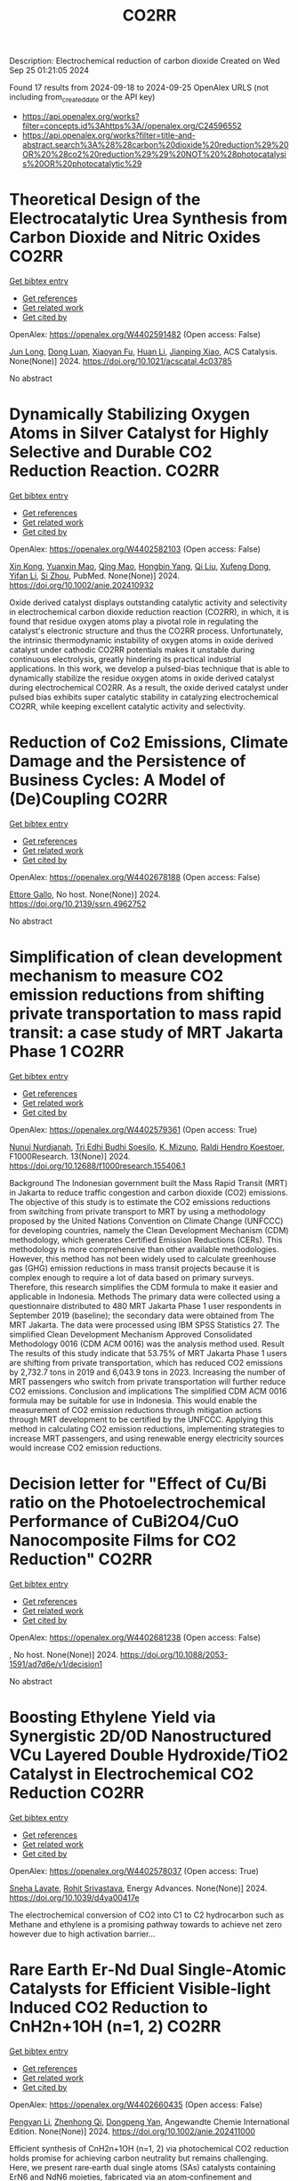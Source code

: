 #+TITLE: CO2RR
Description: Electrochemical reduction of carbon dioxide
Created on Wed Sep 25 01:21:05 2024

Found 17 results from 2024-09-18 to 2024-09-25
OpenAlex URLS (not including from_created_date or the API key)
- [[https://api.openalex.org/works?filter=concepts.id%3Ahttps%3A//openalex.org/C24596552]]
- [[https://api.openalex.org/works?filter=title-and-abstract.search%3A%28%28carbon%20dioxide%20reduction%29%20OR%20%28co2%20reduction%29%29%20NOT%20%28photocatalysis%20OR%20photocatalytic%29]]

* Theoretical Design of the Electrocatalytic Urea Synthesis from Carbon Dioxide and Nitric Oxides  :CO2RR:
:PROPERTIES:
:UUID: https://openalex.org/W4402591482
:TOPICS: Ammonia Synthesis and Electrocatalysis, Electrochemical Reduction of CO2 to Fuels, Electrocatalysis for Energy Conversion
:PUBLICATION_DATE: 2024-09-18
:END:    
    
[[elisp:(doi-add-bibtex-entry "https://doi.org/10.1021/acscatal.4c03785")][Get bibtex entry]] 

- [[elisp:(progn (xref--push-markers (current-buffer) (point)) (oa--referenced-works "https://openalex.org/W4402591482"))][Get references]]
- [[elisp:(progn (xref--push-markers (current-buffer) (point)) (oa--related-works "https://openalex.org/W4402591482"))][Get related work]]
- [[elisp:(progn (xref--push-markers (current-buffer) (point)) (oa--cited-by-works "https://openalex.org/W4402591482"))][Get cited by]]

OpenAlex: https://openalex.org/W4402591482 (Open access: False)
    
[[https://openalex.org/A5030617408][Jun Long]], [[https://openalex.org/A5027648567][Dong Luan]], [[https://openalex.org/A5102669510][Xiaoyan Fu]], [[https://openalex.org/A5100319216][Huan Li]], [[https://openalex.org/A5004947752][Jianping Xiao]], ACS Catalysis. None(None)] 2024. https://doi.org/10.1021/acscatal.4c03785 
     
No abstract    

    

* Dynamically Stabilizing Oxygen Atoms in Silver Catalyst for Highly Selective and Durable CO2 Reduction Reaction.  :CO2RR:
:PROPERTIES:
:UUID: https://openalex.org/W4402582103
:TOPICS: Catalytic Nanomaterials, Catalytic Carbon Dioxide Hydrogenation, Electrocatalysis for Energy Conversion
:PUBLICATION_DATE: 2024-09-16
:END:    
    
[[elisp:(doi-add-bibtex-entry "https://doi.org/10.1002/anie.202410932")][Get bibtex entry]] 

- [[elisp:(progn (xref--push-markers (current-buffer) (point)) (oa--referenced-works "https://openalex.org/W4402582103"))][Get references]]
- [[elisp:(progn (xref--push-markers (current-buffer) (point)) (oa--related-works "https://openalex.org/W4402582103"))][Get related work]]
- [[elisp:(progn (xref--push-markers (current-buffer) (point)) (oa--cited-by-works "https://openalex.org/W4402582103"))][Get cited by]]

OpenAlex: https://openalex.org/W4402582103 (Open access: False)
    
[[https://openalex.org/A5101454175][Xin Kong]], [[https://openalex.org/A5053611579][Yuanxin Mao]], [[https://openalex.org/A5030089637][Qing Mao]], [[https://openalex.org/A5059627859][Hongbin Yang]], [[https://openalex.org/A5034064175][Qi Liu]], [[https://openalex.org/A5041140444][Xufeng Dong]], [[https://openalex.org/A5085794085][Yifan Li]], [[https://openalex.org/A5048114523][Si Zhou]], PubMed. None(None)] 2024. https://doi.org/10.1002/anie.202410932 
     
Oxide derived catalyst displays outstanding catalytic activity and selectivity in electrochemical carbon dioxide reduction reaction (CO2RR), in which, it is found that residue oxygen atoms play a pivotal role in regulating the catalyst's electronic structure and thus the CO2RR process. Unfortunately, the intrinsic thermodynamic instability of oxygen atoms in oxide derived catalyst under cathodic CO2RR potentials makes it unstable during continuous electrolysis, greatly hindering its practical industrial applications. In this work, we develop a pulsed-bias technique that is able to dynamically stabilize the residue oxygen atoms in oxide derived catalyst during electrochemical CO2RR. As a result, the oxide derived catalyst under pulsed bias exhibits super catalytic stability in catalyzing electrochemical CO2RR, while keeping excellent catalytic activity and selectivity.    

    

* Reduction of Co2 Emissions, Climate Damage and the Persistence of Business Cycles: A Model of (De)Coupling  :CO2RR:
:PROPERTIES:
:UUID: https://openalex.org/W4402678188
:TOPICS: Economic Implications of Climate Change Policies
:PUBLICATION_DATE: 2024-01-01
:END:    
    
[[elisp:(doi-add-bibtex-entry "https://doi.org/10.2139/ssrn.4962752")][Get bibtex entry]] 

- [[elisp:(progn (xref--push-markers (current-buffer) (point)) (oa--referenced-works "https://openalex.org/W4402678188"))][Get references]]
- [[elisp:(progn (xref--push-markers (current-buffer) (point)) (oa--related-works "https://openalex.org/W4402678188"))][Get related work]]
- [[elisp:(progn (xref--push-markers (current-buffer) (point)) (oa--cited-by-works "https://openalex.org/W4402678188"))][Get cited by]]

OpenAlex: https://openalex.org/W4402678188 (Open access: False)
    
[[https://openalex.org/A5105302131][Ettore Gallo]], No host. None(None)] 2024. https://doi.org/10.2139/ssrn.4962752 
     
No abstract    

    

* Simplification of clean development mechanism to measure CO2 emission reductions from shifting private transportation to mass rapid transit: a case study of MRT Jakarta Phase 1  :CO2RR:
:PROPERTIES:
:UUID: https://openalex.org/W4402579361
:TOPICS: Estimating Vehicle Fuel Consumption and Emissions, Understanding Attitudes Towards Public Transport and Private Car, Rebound Effect on Energy Efficiency and Consumption
:PUBLICATION_DATE: 2024-09-18
:END:    
    
[[elisp:(doi-add-bibtex-entry "https://doi.org/10.12688/f1000research.155406.1")][Get bibtex entry]] 

- [[elisp:(progn (xref--push-markers (current-buffer) (point)) (oa--referenced-works "https://openalex.org/W4402579361"))][Get references]]
- [[elisp:(progn (xref--push-markers (current-buffer) (point)) (oa--related-works "https://openalex.org/W4402579361"))][Get related work]]
- [[elisp:(progn (xref--push-markers (current-buffer) (point)) (oa--cited-by-works "https://openalex.org/W4402579361"))][Get cited by]]

OpenAlex: https://openalex.org/W4402579361 (Open access: True)
    
[[https://openalex.org/A5080448160][Nunuj Nurdjanah]], [[https://openalex.org/A5029020060][Tri Edhi Budhi Soesilo]], [[https://openalex.org/A5018784186][K. Mizuno]], [[https://openalex.org/A5065712094][Raldi Hendro Koestoer]], F1000Research. 13(None)] 2024. https://doi.org/10.12688/f1000research.155406.1 
     
Background The Indonesian government built the Mass Rapid Transit (MRT) in Jakarta to reduce traffic congestion and carbon dioxide (CO2) emissions. The objective of this study is to estimate the CO2 emissions reductions from switching from private transport to MRT by using a methodology proposed by the United Nations Convention on Climate Change (UNFCCC) for developing countries, namely the Clean Development Mechanism (CDM) methodology, which generates Certified Emission Reductions (CERs). This methodology is more comprehensive than other available methodologies. However, this method has not been widely used to calculate greenhouse gas (GHG) emission reductions in mass transit projects because it is complex enough to require a lot of data based on primary surveys. Therefore, this research simplifies the CDM formula to make it easier and applicable in Indonesia. Methods The primary data were collected using a questionnaire distributed to 480 MRT Jakarta Phase 1 user respondents in September 2019 (baseline); the secondary data were obtained from The MRT Jakarta. The data were processed using IBM SPSS Statistics 27. The simplified Clean Development Mechanism Approved Consolidated Methodology 0016 (CDM ACM 0016) was the analysis method used. Result The results of this study indicate that 53.75% of MRT Jakarta Phase 1 users are shifting from private transportation, which has reduced CO2 emissions by 2,732.7 tons in 2019 and 6,043.9 tons in 2023. Increasing the number of MRT passengers who switch from private transportation will further reduce CO2 emissions. Conclusion and implications The simplified CDM ACM 0016 formula may be suitable for use in Indonesia. This would enable the measurement of CO2 emission reductions through mitigation actions through MRT development to be certified by the UNFCCC. Applying this method in calculating CO2 emission reductions, implementing strategies to increase MRT passengers, and using renewable energy electricity sources would increase CO2 emission reductions.    

    

* Decision letter for "Effect of Cu/Bi ratio on the Photoelectrochemical Performance of CuBi2O4/CuO Nanocomposite Films for CO2 Reduction"  :CO2RR:
:PROPERTIES:
:UUID: https://openalex.org/W4402681238
:TOPICS: Formation and Properties of Nanocrystals and Nanostructures, Zinc Oxide Nanostructures, Gas Sensing Technology and Materials
:PUBLICATION_DATE: 2024-09-19
:END:    
    
[[elisp:(doi-add-bibtex-entry "https://doi.org/10.1088/2053-1591/ad7d6e/v1/decision1")][Get bibtex entry]] 

- [[elisp:(progn (xref--push-markers (current-buffer) (point)) (oa--referenced-works "https://openalex.org/W4402681238"))][Get references]]
- [[elisp:(progn (xref--push-markers (current-buffer) (point)) (oa--related-works "https://openalex.org/W4402681238"))][Get related work]]
- [[elisp:(progn (xref--push-markers (current-buffer) (point)) (oa--cited-by-works "https://openalex.org/W4402681238"))][Get cited by]]

OpenAlex: https://openalex.org/W4402681238 (Open access: False)
    
, No host. None(None)] 2024. https://doi.org/10.1088/2053-1591/ad7d6e/v1/decision1 
     
No abstract    

    

* Boosting Ethylene Yield via Synergistic 2D/0D Nanostructured VCu Layered Double Hydroxide/TiO2 Catalyst in Electrochemical CO2 Reduction  :CO2RR:
:PROPERTIES:
:UUID: https://openalex.org/W4402578037
:TOPICS: Electrochemical Reduction of CO2 to Fuels, Electrocatalysis for Energy Conversion, Catalytic Nanomaterials
:PUBLICATION_DATE: 2024-01-01
:END:    
    
[[elisp:(doi-add-bibtex-entry "https://doi.org/10.1039/d4ya00417e")][Get bibtex entry]] 

- [[elisp:(progn (xref--push-markers (current-buffer) (point)) (oa--referenced-works "https://openalex.org/W4402578037"))][Get references]]
- [[elisp:(progn (xref--push-markers (current-buffer) (point)) (oa--related-works "https://openalex.org/W4402578037"))][Get related work]]
- [[elisp:(progn (xref--push-markers (current-buffer) (point)) (oa--cited-by-works "https://openalex.org/W4402578037"))][Get cited by]]

OpenAlex: https://openalex.org/W4402578037 (Open access: True)
    
[[https://openalex.org/A5020344184][Sneha Lavate]], [[https://openalex.org/A5070013777][Rohit Srivastava]], Energy Advances. None(None)] 2024. https://doi.org/10.1039/d4ya00417e 
     
The electrochemical conversion of CO2 into C1 to C2 hydrocarbon such as Methane and ethylene is a promising pathway towards to achieve net zero however due to high activation barrier...    

    

* Rare Earth Er‐Nd Dual Single‐Atomic Catalysts for Efficient Visible‐light Induced CO2 Reduction to CnH2n+1OH (n=1, 2)  :CO2RR:
:PROPERTIES:
:UUID: https://openalex.org/W4402660435
:TOPICS: Photocatalytic Materials for Solar Energy Conversion, Electrochemical Reduction of CO2 to Fuels, Ammonia Synthesis and Electrocatalysis
:PUBLICATION_DATE: 2024-09-20
:END:    
    
[[elisp:(doi-add-bibtex-entry "https://doi.org/10.1002/anie.202411000")][Get bibtex entry]] 

- [[elisp:(progn (xref--push-markers (current-buffer) (point)) (oa--referenced-works "https://openalex.org/W4402660435"))][Get references]]
- [[elisp:(progn (xref--push-markers (current-buffer) (point)) (oa--related-works "https://openalex.org/W4402660435"))][Get related work]]
- [[elisp:(progn (xref--push-markers (current-buffer) (point)) (oa--cited-by-works "https://openalex.org/W4402660435"))][Get cited by]]

OpenAlex: https://openalex.org/W4402660435 (Open access: False)
    
[[https://openalex.org/A5052043222][Pengyan Li]], [[https://openalex.org/A5100784845][Zhenhong Qi]], [[https://openalex.org/A5101809051][Dongpeng Yan]], Angewandte Chemie International Edition. None(None)] 2024. https://doi.org/10.1002/anie.202411000 
     
Efficient synthesis of CnH2n+1OH (n=1, 2) via photochemical CO2 reduction holds promise for achieving carbon neutrality but remains challenging. Here, we present rare‐earth dual single atoms (SAs) catalysts containing ErN6 and NdN6 moieties, fabricated via an atom‐confinement and coordination method. The dual Er‐Nd SAs catalysts exhibit unprecedented generation rates of 1761.4 μmol g–1 h–1 and 987.7 μmol g–1 h–1 for CH3CH2OH and CH3OH, respectively. Through a combination of theoretical calculation, X‐ray absorption near edge structural analysis, aberration‐corrected transmission electron microscopy, and in‐situ FT‐IR spectroscopy, we demonstrate that the Er SAs facilitate charge transfer, serving as active centers for C−C bond formation, while Nd SAs provide the necessary *CO for C−C coupling in C2H5OH synthesis under visible light. Furthermore, the experiment and density functional theory calculation elucidate that the variety of electronic states induced by 4f orbitals of the Er SAs and the p−f orbital hybridization of Er−N moieties enable the formation of charge‐transfer channel. Therefore, this study sheds light on the pivotal role of *CO adsorption in achieving efficient conversion from CO2 to CnH2n+1OH (n=1, 2) via a novel rare‐earth‐based dual SAs photocatalysis approach.    

    

* Electrosynthesis of Methylamine by Co-Reduction of Co2 and No3− with a Series Catalyst Based on O-Doped Metal Phthalocyanine-Porphyrin Two-Dimensional Carbon-Rich Conjugated Framework  :CO2RR:
:PROPERTIES:
:UUID: https://openalex.org/W4402583930
:TOPICS: Electrochemical Reduction of CO2 to Fuels, Porous Crystalline Organic Frameworks for Energy and Separation Applications, Chemistry and Applications of Metal-Organic Frameworks
:PUBLICATION_DATE: 2024-01-01
:END:    
    
[[elisp:(doi-add-bibtex-entry "https://doi.org/10.2139/ssrn.4958584")][Get bibtex entry]] 

- [[elisp:(progn (xref--push-markers (current-buffer) (point)) (oa--referenced-works "https://openalex.org/W4402583930"))][Get references]]
- [[elisp:(progn (xref--push-markers (current-buffer) (point)) (oa--related-works "https://openalex.org/W4402583930"))][Get related work]]
- [[elisp:(progn (xref--push-markers (current-buffer) (point)) (oa--cited-by-works "https://openalex.org/W4402583930"))][Get cited by]]

OpenAlex: https://openalex.org/W4402583930 (Open access: False)
    
[[https://openalex.org/A5100526482][Fengling Luo]], [[https://openalex.org/A5100322864][Li Wang]], No host. None(None)] 2024. https://doi.org/10.2139/ssrn.4958584 
     
No abstract    

    

* A Comprehensive Review of the Impact of CO2 Emissions on Global Warming and the Potential Using Solar Energy Mitigation  :CO2RR:
:PROPERTIES:
:UUID: https://openalex.org/W4402624263
:TOPICS: Rebound Effect on Energy Efficiency and Consumption
:PUBLICATION_DATE: 2024-09-15
:END:    
    
[[elisp:(doi-add-bibtex-entry "https://doi.org/10.61268/et4axz89")][Get bibtex entry]] 

- [[elisp:(progn (xref--push-markers (current-buffer) (point)) (oa--referenced-works "https://openalex.org/W4402624263"))][Get references]]
- [[elisp:(progn (xref--push-markers (current-buffer) (point)) (oa--related-works "https://openalex.org/W4402624263"))][Get related work]]
- [[elisp:(progn (xref--push-markers (current-buffer) (point)) (oa--cited-by-works "https://openalex.org/W4402624263"))][Get cited by]]

OpenAlex: https://openalex.org/W4402624263 (Open access: True)
    
, Al Rafidain Journal of Engineering Sciences. None(None)] 2024. https://doi.org/10.61268/et4axz89 
     
Carbon dioxide (CO2) emissions are the principal cause of global warming, a serious environmental issue with far-reaching implications. This extensive assessment investigates the multidimensional influence of CO2 emissions on global warming, looking at both the scientific basis and the possibility for solar energy as a mitigation approach. The evaluation focuses on solar energy's ability to reduce CO2 emissions and combat global warming. It investigates the benefits of solar energy as a clean, renewable, and sustainable source of electricity. The evaluation assesses the current state and future prospects of solar technology, focusing on its cost-effectiveness, scalability, and environmental benefits. Furthermore, the assessment looks at the obstacles and potential connected with solar energy deployment. It emphasizes the importance of legislative assistance, infrastructural development, and technology developments to hasten the transition to solar energy. The evaluation also evaluates the possible synergies between solar energy and other renewable energy sources as part of a comprehensive approach to CO2 emissions reduction. Finally, the assessment highlights the critical necessity for a worldwide response to the climate catastrophe. It advocates for bold and collaborative efforts to cut CO2 emissions and transition to sustainable energy systems, with solar energy playing a critical role. The review is an invaluable resource for policymakers, scientists, and stakeholders interested in the impact of CO2 emissions on global warming and the possibilities of solar energy mitigation    

    

* Carbon dioxide sequestration in brackish water: Principles, techniques and environmental benefits  :CO2RR:
:PROPERTIES:
:UUID: https://openalex.org/W4402576747
:TOPICS: Carbon Dioxide Sequestration in Geological Formations, Hydrological Modeling and Water Resource Management
:PUBLICATION_DATE: 2024-04-16
:END:    
    
[[elisp:(doi-add-bibtex-entry "https://doi.org/10.61173/1njx1r03")][Get bibtex entry]] 

- [[elisp:(progn (xref--push-markers (current-buffer) (point)) (oa--referenced-works "https://openalex.org/W4402576747"))][Get references]]
- [[elisp:(progn (xref--push-markers (current-buffer) (point)) (oa--related-works "https://openalex.org/W4402576747"))][Get related work]]
- [[elisp:(progn (xref--push-markers (current-buffer) (point)) (oa--cited-by-works "https://openalex.org/W4402576747"))][Get cited by]]

OpenAlex: https://openalex.org/W4402576747 (Open access: False)
    
[[https://openalex.org/A5107289125][Zuhong Gong]], Science and Technology of Engineering Chemistry and Environmental Protection. 1(6)] 2024. https://doi.org/10.61173/1njx1r03 
     
Carbon dioxide storage is a technology to separate carbon dioxide gas from the atmosphere and inject it into the brackish water layer to achieve the purpose of carbon dioxide emission reduction. In this way, carbon dioxide is dissolved in salt water and then sequestered in deep underground water layers, preventing it from being released into the atmosphere and causing a greenhouse effect. This technology can effectively reduce carbon dioxide emissions, but also can use geological structures for storage, has great potential application prospects. It is important to note that further research and practice is needed to address possible environmental risks and costs.    

    

* Governance of carbon dioxide removal: an AI-enhanced systematic map of the scientific literature  :CO2RR:
:PROPERTIES:
:UUID: https://openalex.org/W4402583771
:TOPICS: Carbon Dioxide Capture and Storage Technologies, Economic Implications of Climate Change Policies
:PUBLICATION_DATE: 2024-09-17
:END:    
    
[[elisp:(doi-add-bibtex-entry "https://doi.org/10.3389/fclim.2024.1425971")][Get bibtex entry]] 

- [[elisp:(progn (xref--push-markers (current-buffer) (point)) (oa--referenced-works "https://openalex.org/W4402583771"))][Get references]]
- [[elisp:(progn (xref--push-markers (current-buffer) (point)) (oa--related-works "https://openalex.org/W4402583771"))][Get related work]]
- [[elisp:(progn (xref--push-markers (current-buffer) (point)) (oa--cited-by-works "https://openalex.org/W4402583771"))][Get cited by]]

OpenAlex: https://openalex.org/W4402583771 (Open access: True)
    
[[https://openalex.org/A5041797666][Sarah Lück]], [[https://openalex.org/A5098930976][Anna Mohn]], [[https://openalex.org/A5002742682][William F. Lamb]], Frontiers in Climate. 6(None)] 2024. https://doi.org/10.3389/fclim.2024.1425971 
     
Introduction For limiting global warming to well below 2°C rapid and stringent GHG emissions reductions are required. In addition, we also need to actively remove CO 2 from the atmosphere via carbon dioxide removal (CDR). This will require advances in policymaking and governance to incentivise, coordinate and regulate CDR, including strict monitoring to ensure durable, additional removals that do not compete with emission reduction efforts. While it is critical to learn from the existing evidence on CDR policy and governance, there is no overview of this dispersed body of literature right now. IPCC and other science assessments have therefore treated the subject very selectively. This work addresses this lack of overview by systematically mapping the literature assessing policy and governance dimensions of CDR. Methods Systematic mapping provides a comprehensive view of a research field by analysing the state of evidence, i.e. how much research is available at any point in time on which topics and geographies studied by whom, when and where. We use an AI-enhanced approach to systematic mapping, trimming down an initial set of about 30,000 documents on CDR to a set of 876 that deal with governance and policy issues. Results Our findings show sharply growing attention to CDR policies and governance issues over time, but with limited coverage of the Global South. Long established conventional CDR methods such as afforestation dominate the literatureparticularly in ex-post studies -with little coverage of many novel CDR methods, such as biochar or direct air carbon capture and storage. We observe a shift from an initial discussion on CDR in international agreements towards the planning and implementation phase of national and sub-national policies. Discussion Our map can help to inform upcoming science assessments with critical information around CDR policies and governance and might serve as a starting point for generating a rigorous knowledge base on the topic in the future.    

    

* Reducing the carbon footprint for a 30-bed haemodialysis unit by changing the delivery of acid concentrate supplied by individual 5 L containers to a central delivery system  :CO2RR:
:PROPERTIES:
:UUID: https://openalex.org/W4402599258
:TOPICS: Impact of Climate Change on Human Health, Chronic Kidney Disease and Dialysis Treatment, Strategies to Reduce Low-Value Health Care Services
:PUBLICATION_DATE: 2024-09-18
:END:    
    
[[elisp:(doi-add-bibtex-entry "https://doi.org/10.1007/s40620-024-02073-9")][Get bibtex entry]] 

- [[elisp:(progn (xref--push-markers (current-buffer) (point)) (oa--referenced-works "https://openalex.org/W4402599258"))][Get references]]
- [[elisp:(progn (xref--push-markers (current-buffer) (point)) (oa--related-works "https://openalex.org/W4402599258"))][Get related work]]
- [[elisp:(progn (xref--push-markers (current-buffer) (point)) (oa--cited-by-works "https://openalex.org/W4402599258"))][Get cited by]]

OpenAlex: https://openalex.org/W4402599258 (Open access: True)
    
[[https://openalex.org/A5009899542][Gareth Murcutt]], [[https://openalex.org/A5092443799][Rosie Hillson]], [[https://openalex.org/A5040095014][Cate Goodlad]], [[https://openalex.org/A5088913338][Andrew Davenport]], Journal of Nephrology. None(None)] 2024. https://doi.org/10.1007/s40620-024-02073-9 
     
Abstract Background Haemodialysis treatments generate greenhouse gas (GHG) emissions mainly as a result of the equipment, consumables and pharmaceuticals required. An internal audit demonstrated a 33% wastage of acid concentrate when using individual 5.0 L containers at a 1:44 dilution ratio. We therefore investigated whether changing the delivery system for acid concentrate would reduce wastage and any associated greenhouse gas emissions. Methods We calculated the difference for a 30-bed dialysis unit between receiving acid concentrate in single-use 5.0 L plastic containers versus bulk delivery for a central acid delivery system connected to the dialysis machines. Estimates of carbon dioxide equivalent (CO 2 e) emissions were made using the United Kingdom government database and other sources. Results A 30-station dialysis unit functioning at maximum capacity (3 shifts and 6 days/week), switching to bulk delivery and central acid delivery could realise an approximate total reduction of 33,841 kgCO 2 e/year; in reduced product wastage, saving 6192 kgCO 2 e, 5205 kgCO 2 e from fewer deliveries, and 22,444 kgCO 2 e saving from a reduction in packaging and waste generated, which equates approximately to a one tonne reduction in CO 2 e emissions per dialysis station/year. Conclusions Switching from delivering acid concentrate in individual 5.0 L containers to a central acid delivery system can result in substantial reductions in CO 2 e emissions within a dialysis clinic. The emission savings from reducing the single-use plastic packaging greatly outweigh any gains from eliminating wastage of acid concentrate. Dialysis companies and clinicians should consider reviewing the design of current and future dialysis facilities and policies to determine whether reductions in CO 2 e emissions can be made. Graphical Abstract    

    

* Ecological and Cost Advantage from the Implementation of Flight Simulation Training Devices for Pilot Training  :CO2RR:
:PROPERTIES:
:UUID: https://openalex.org/W4402597485
:TOPICS: Unmanned Aerial Vehicles for Wind Estimation and Soaring, Air Traffic Management and Conflict Resolution, Aviation's Impact on Global Climate Change
:PUBLICATION_DATE: 2024-09-18
:END:    
    
[[elisp:(doi-add-bibtex-entry "https://doi.org/10.3390/app14188401")][Get bibtex entry]] 

- [[elisp:(progn (xref--push-markers (current-buffer) (point)) (oa--referenced-works "https://openalex.org/W4402597485"))][Get references]]
- [[elisp:(progn (xref--push-markers (current-buffer) (point)) (oa--related-works "https://openalex.org/W4402597485"))][Get related work]]
- [[elisp:(progn (xref--push-markers (current-buffer) (point)) (oa--cited-by-works "https://openalex.org/W4402597485"))][Get cited by]]

OpenAlex: https://openalex.org/W4402597485 (Open access: True)
    
[[https://openalex.org/A5084348503][Marta Maciejewska]], [[https://openalex.org/A5079095941][Paula Kurzawska]], [[https://openalex.org/A5053615393][Marta Galant]], [[https://openalex.org/A5056593935][Michał Gołębiewski]], [[https://openalex.org/A5026563754][Remigiusz Jasiński]], Applied Sciences. 14(18)] 2024. https://doi.org/10.3390/app14188401 
     
The paper discusses a case study of obtaining an airline pilot license in integrated training—the so-called “from zero to Airline Transport Pilot License”. The environmental implications of simulator-based training were examined across multiple dimensions. Key areas of research include the reduction of harmful exhaust gases pollution associated with traditional flight training activities. Based on our analysis, it can be stated that increasing the use of Flight Simulation Training Devices in pilot training should be significant consideration. This approach brings many benefits, especially ecological ones. Changing the training program and increasing the use of flight simulators can result in a reduction of CO2 emissions by up to 70%. Based on country specific electricity factors, CO2 emissions during flight training in each EU country were calculated. Using Levelized Cost of Electricity average value to calculate training costs in EU countries depends on the mix of energy sources (wind, photovoltaics, carbon and gas). The findings highlight the significant ecological advantages of simulator-based training methods in mitigating the environmental footprint of aviation operations. By seeking to minimize environmental disruption and increase training efficiency, the adoption of simulators is a sustainable approach to pilot training that is consistent with global efforts to mitigate climate change and protect natural ecosystems.    

    

* Trends in CO, CO<sub>2</sub>, CH<sub>4</sub>, BC, and NO<sub>x </sub>during the first 2020 COVID-19 lockdown: source insights from the WMO/GAW station of Lamezia Terme (Calabria, Southern Italy)  :CO2RR:
:PROPERTIES:
:UUID: https://openalex.org/W4402559566
:TOPICS: Impact of COVID-19 on Global Environment, Health Effects of Air Pollution, Low-Cost Air Quality Monitoring Systems
:PUBLICATION_DATE: 2024-09-16
:END:    
    
[[elisp:(doi-add-bibtex-entry "https://doi.org/10.20944/preprints202409.0915.v2")][Get bibtex entry]] 

- [[elisp:(progn (xref--push-markers (current-buffer) (point)) (oa--referenced-works "https://openalex.org/W4402559566"))][Get references]]
- [[elisp:(progn (xref--push-markers (current-buffer) (point)) (oa--related-works "https://openalex.org/W4402559566"))][Get related work]]
- [[elisp:(progn (xref--push-markers (current-buffer) (point)) (oa--cited-by-works "https://openalex.org/W4402559566"))][Get cited by]]

OpenAlex: https://openalex.org/W4402559566 (Open access: True)
    
[[https://openalex.org/A5101916131][Francesco D’Amico]], [[https://openalex.org/A5085477448][Ivano Ammoscato]], [[https://openalex.org/A5037863048][Daniel Gullì]], [[https://openalex.org/A5003696483][Elenio Avolio]], [[https://openalex.org/A5019248420][Teresa Lo Feudo]], [[https://openalex.org/A5079518186][Mariafrancesca De Pino]], [[https://openalex.org/A5013159030][Paolo Cristofanelli]], [[https://openalex.org/A5099128770][Luana Malacaria]], [[https://openalex.org/A5099128771][Domenico Parise]], [[https://openalex.org/A5102811601][Salvatore Sinopoli]], [[https://openalex.org/A5104971933][Giorgia De Benedetto]], [[https://openalex.org/A5002083226][Claudia Roberta Calidonna]], No host. None(None)] 2024. https://doi.org/10.20944/preprints202409.0915.v2 
     
In 2020, the Covid-19 outbreak led many countries across the globe to introduce lockdowns (LDs) that effectively caused most anthropic activities to either stop completely or be significantly reduced. In Europe, Italy played a pioneeristic role via the early introduction of a strict nationwide LD on March 9th. This study is aimed at evaluating, using both chemical and meteorological data, the environmental response to that occurrence as observed by the Lamezia Terme (LMT) GAW/WMO station in Calabria, Southern Italy. The first 2020 lockdown has therefore been used as a &ldquo;proving ground&rdquo; to assess CO, CO2, CH4, BC, and NOx concentrations in a rather unique context by exploiting the location of LMT in the context of the Mediterranean Basin. In fact, its location on the Tyrrhenian coast of Calabria and local wind circulation both lead to daily cycles where western-seaside winds depleted in anthropogenic pollutants can be easily differentiated from northeastern-continental winds, enriched in anthropogenic outputs. In addition to that, the first Italian LD occurred during the seasonal transition from Winter to Spring and, consequently, Summer, thus providing new insights on emission outputs correlated with seasons. Findings have clearly indicated BC and, in particular, CO as strongly correlated with average daily temperatures, and possibly domestic heating. CO2&rsquo;s reduction during the lockdown and consequent increase in the post-lockdown period, combined with wind data, has allowed to constrain local source of emissions located northeast from LMT. NOx reductions during specific circumstances are consistent with hypotheses from previous research which linked them to rush hour traffic and other forms of transportation emissions. CH4&rsquo;s stable patterns are consistent with livestock, landfills, and other sources assumed to be nearly constant during LD periods.    

    

* TOWARDS CARBON-NEUTRAL FISH COLD STORAGE: A SUSTAINABLE APPROACH THROUGH RENEWABLE ENERGY  :CO2RR:
:PROPERTIES:
:UUID: https://openalex.org/W4402599936
:TOPICS: Freeze Desalination for Water Treatment and Concentration
:PUBLICATION_DATE: 2024-07-18
:END:    
    
[[elisp:(doi-add-bibtex-entry "https://doi.org/10.21134/pqcb0040")][Get bibtex entry]] 

- [[elisp:(progn (xref--push-markers (current-buffer) (point)) (oa--referenced-works "https://openalex.org/W4402599936"))][Get references]]
- [[elisp:(progn (xref--push-markers (current-buffer) (point)) (oa--related-works "https://openalex.org/W4402599936"))][Get related work]]
- [[elisp:(progn (xref--push-markers (current-buffer) (point)) (oa--cited-by-works "https://openalex.org/W4402599936"))][Get cited by]]

OpenAlex: https://openalex.org/W4402599936 (Open access: False)
    
[[https://openalex.org/A5045400920][João Garcia]], [[https://openalex.org/A5098711014][Arian Semedo]], No host. None(None)] 2024. https://doi.org/10.21134/pqcb0040 
     
Preserving perishable foods, particularly fish, demands meticulous attention throughout the entire supply chain, from capture to consumption. The critical role of cold storage facilities in maintaining optimal conditions, encompassing temperature and humidity regulation, is indispensable. Nevertheless, these facilities pose a considerable challenge due to their substantial electrical energy consumption, which significantly contributes to operational costs. In addressing this challenge, the implementation of energy-efficient strategies, including the utilization of advanced equipment and real-time monitoring facilitated by automation technologies, becomes imperative. This research investigates an innovative integrated cold storage system situated in Tarrafal, Santiago, Cape Verde, which harmoniously incorporates wind, solar, and tidal energy sources. The primary objectives are to evaluate the energy efficiency, financial viability, and environmental impact across four distinct hypothesis. Hypothesis 1 entails the deployment of two R134a refrigeration units powered by the conventional public grid, while Hypothesis 2 adopts a transcritical CO2 system reliant on grid electricity, Hypothesis 3 integrates CO2 technology with autonomous renewable energy sources and Hypothesis 4 leverages CO2 for refrigeration coupled with seawater heat exchange and autonomous renewable energy generation. The research findings strongly favor Hypothesis 4, demonstrating emissions of 15880 kg CO2eq with an impressive 5-year return on investment. The autonomous electricity production associated with this hypothesis markedly reduces emissions by more than 90%. Despite an initial higher investment, Hypothesis 3 showcases financial viability, contributing significantly to long-term energy sustainability. The autonomous energy production in this scenario results in a noteworthy reduction of more than 600000 kgCO2 compared to conventional systems, underscoring the positive impact of integrating local renewable energy sources.    

    

* Investigation of Plug-In Hybrid Light Duty Commercial Vehicle in Real-World Conditions by Simulation  :CO2RR:
:PROPERTIES:
:UUID: https://openalex.org/W4402588401
:TOPICS: State of the Art in Electric and Hybrid Vehicles, Estimating Vehicle Fuel Consumption and Emissions, Chemical Kinetics of Combustion Processes
:PUBLICATION_DATE: 2024-09-18
:END:    
    
[[elisp:(doi-add-bibtex-entry "https://doi.org/10.4271/2024-24-0016")][Get bibtex entry]] 

- [[elisp:(progn (xref--push-markers (current-buffer) (point)) (oa--referenced-works "https://openalex.org/W4402588401"))][Get references]]
- [[elisp:(progn (xref--push-markers (current-buffer) (point)) (oa--related-works "https://openalex.org/W4402588401"))][Get related work]]
- [[elisp:(progn (xref--push-markers (current-buffer) (point)) (oa--cited-by-works "https://openalex.org/W4402588401"))][Get cited by]]

OpenAlex: https://openalex.org/W4402588401 (Open access: False)
    
[[https://openalex.org/A5073768559][Ezio Mancaruso]], [[https://openalex.org/A5083501499][Giovanni Meccariello]], [[https://openalex.org/A5022004944][Simona Rossetti]], SAE technical papers on CD-ROM/SAE technical paper series. 1(None)] 2024. https://doi.org/10.4271/2024-24-0016 
     
<div class="section abstract"><div class="htmlview paragraph">Light commercial vehicles are an indispensable element for the transport of people and the delivery of goods, especially on extra-urban and long-distance routes. With a view to sustainable mobility, it is necessary to think about hybridizing these vehicles to reduce the fuel consumption as well as greenhouse gas emissions and particulate matter. These types of vehicles are generally powered by diesel and travel many kilometers a day. On the other hand, the use of light commercial vehicles in battery electric vehicle (BEV) configuration has already been started but is not receiving widespread recognition. In this panorama, starting from a study already developed for the hybridization of a plug-in light commercial vehicle in Worldwide harmonized Light vehicles Test Cycle (WLTC) condition, the simulation analysis has been extended to the plug-in hybrid vehicle (PHEV) operating in real driving emission conditions (RDE). In particular, using Advisor software, a vehicle has been simulated in different plug-in hybrid configurations. The software has been validated with real operation data of a euro 6 diesel engine. The general hypothesis underlying the research consists in the possibility of using these vehicles in totally electric mode in the city and in hybrid mode outside urban centers; with the aim of reducing polluting emissions in populated city but completing the delivery mission during all phases of vehicle operation. The PHEV simulations have been performed on both WLTC and RDE condition. In the latter mode, particular attention has been devoted to the interpretation of data from GPS sensor: like the slope of the route or the presence of tunnels. The success of the simulation depends on a correct and careful reconstruction of the GPS data. Three vehicles with different hybridization factors have been simulated: 0.44, 0.56, and 0.67, respectively, with power equal to that of the base vehicle. The battery packs have been sized for the three hybrid vehicles and simulations were carried out in both Charge Depleting and Charge Sustaining configuration. In charge depleting for the highest hybrid configuration (HF=0.66), the results demonstrate that a reduction of up to 80% and 76% in fuel can be saved While a reduction up to 75% and 45% in NOx emissions can be achieved on WLTC and RDE cycle, respectively. On the other hand, when the battery is discharged, for HF=0.67, although consumption can be reduced by up to 45%, NOx emissions also increase by 183% even if ICE operation mode has to be better optimize for hybrid operation. Finally, even if the hybrid solutions is really convenient if compared to the conventional vehicle in terms of fuel savings and NOx pollutant emissions, about a realistic estimation of the CO2 reduction that can be achieved the use of electrical energy must be take into account.</div></div>    

    

* Advanced Engineering Tools and Methodologies to Develop Fuel-Efficient and Zero-Impact H <sub>2</sub> Engines for On- and Off-Highway Installations  :CO2RR:
:PROPERTIES:
:UUID: https://openalex.org/W4402588370
:TOPICS: Chemical Kinetics of Combustion Processes, Estimating Vehicle Fuel Consumption and Emissions, Dynamics of Turbulent Combustion Systems
:PUBLICATION_DATE: 2024-09-18
:END:    
    
[[elisp:(doi-add-bibtex-entry "https://doi.org/10.4271/2024-24-0010")][Get bibtex entry]] 

- [[elisp:(progn (xref--push-markers (current-buffer) (point)) (oa--referenced-works "https://openalex.org/W4402588370"))][Get references]]
- [[elisp:(progn (xref--push-markers (current-buffer) (point)) (oa--related-works "https://openalex.org/W4402588370"))][Get related work]]
- [[elisp:(progn (xref--push-markers (current-buffer) (point)) (oa--cited-by-works "https://openalex.org/W4402588370"))][Get cited by]]

OpenAlex: https://openalex.org/W4402588370 (Open access: False)
    
[[https://openalex.org/A5054965633][Thomas Koerfer]], SAE technical papers on CD-ROM/SAE technical paper series. 1(None)] 2024. https://doi.org/10.4271/2024-24-0010 
     
<div class="section abstract"><div class="htmlview paragraph">The worldwide markets around the globe endure far from meeting the originally arranged primary objective outlined under the Paris Agreement on climate change in 2015: mitigating greenhouse gas (GHG) emissions to retain global average temperature rise to well below 2°C by 2100 and making every effort to stay below a 1.5°C elevation of the average temperature. Today’s emissions are rebounding from an intermediate decline during the economic downturn related to the implications coming from Covid-19 pandemic. To get back on track with the realization of the targets of the Paris Agreement, research suggests that GHG emissions should be reduced by approx. 50% by 2030 on a guiding trajectory to reach net zero by around mid-century. Although these objectives are all averaged global targets, every sector and country/market need to participate, especially prosperous and more developed countries bear in general the higher responsibility to act.</div><div class="htmlview paragraph">In 2020 direct tailpipe emissions from transport represented around 8 GtC02e, or approx. 15% of overall GHG emissions. This number elevates to nearly 10 GtC02e, if indirect emissions from electricity and fuel supply are added, accumulating to a total amount of roughly 18%. Following the latest tendency, direct and indirect emissions in transport could reach above 11 GtCOeq by 2050. Roughly 3/4 of transport emissions are related to land-based passenger and freight road transport. Emissions from aviation and marine transport account for the remaining 24% of the 2020 emissions. Efficiency enhancement and fuel change, including electrification, allow scaled emissions mitigation in the central scenario, and sustained action will be needed to ensure that by 2030 emissions are reduced by roughly 27% from 2020 levels. Reductions are foreseen to reach nearly 78% by 2050. When indirect emissions are included, transportation provides the opportunity to eliminate around 9.4 GtCOeq of emissions by 2050 (7 GtC02eq direct and 2.4 GtC02eq indirect), or around 13% of total mitigation.</div><div class="htmlview paragraph">In this context, carbon neutrality imposes substantial changes in our energy mix. Hydrogen (H2) is in this mainstream scenario considered to take a key role as a carbon-free and versatile energy carrier. Combustion of hydrogen in an ICE offers the potential to accelerate the introduction of carbon-neutral mobility in the short to medium term at competitive cost due to the utilization of well-proven and mature technology elements. Given the high technological maturity of internal combustion engines (ICEs), there is an increasing interest in ICEs powered by hydrogen as a CO2-free solution for all kinds of vehicles and applications, incl. racing. Depending on the application functional parameters differ in the ranking between power output, efficiency, and reliability, besides the efforts for the conversion for changing the fuel type.</div><div class="htmlview paragraph">The major intention and aim of this paper is given by the identification and description of the major modification and adaptation needs for the conversion of a classical Diesel engine towards hydrogen operation in order to pave the fast way forward to carbon-neutral propulsion systems in the mobility sector. The detailed content of this publication displays the necessary engineering steps and provides an orientation for the utilization of an advanced toolchain to successfully convert existing mature engines straightforward and effectively into high-efficiency H2 operation with ultra-low tailpipe emission behavior according to the targeted specifications, incl. high performance attributes. It is especially foreseen to pinpoint the major hurdles and obstacles during the engine conversion process from conventional fuel usage to hydrogen operation.</div><div class="htmlview paragraph">The paper closes with a compiling overview and examples of realized achievements, before summarizing the intention and motivation for the publication.</div></div>    

    
